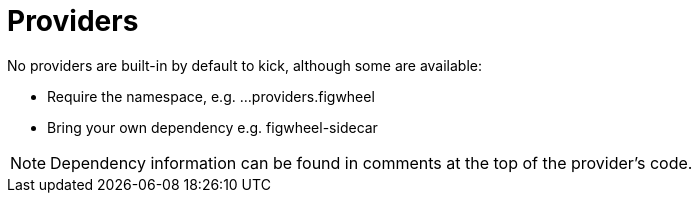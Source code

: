 = Providers

No providers are built-in by default to kick, although some are available:

* Require the namespace, e.g. ...providers.figwheel
* Bring your own dependency e.g. figwheel-sidecar

NOTE: Dependency information can be found in comments at the top of
the provider's code.
